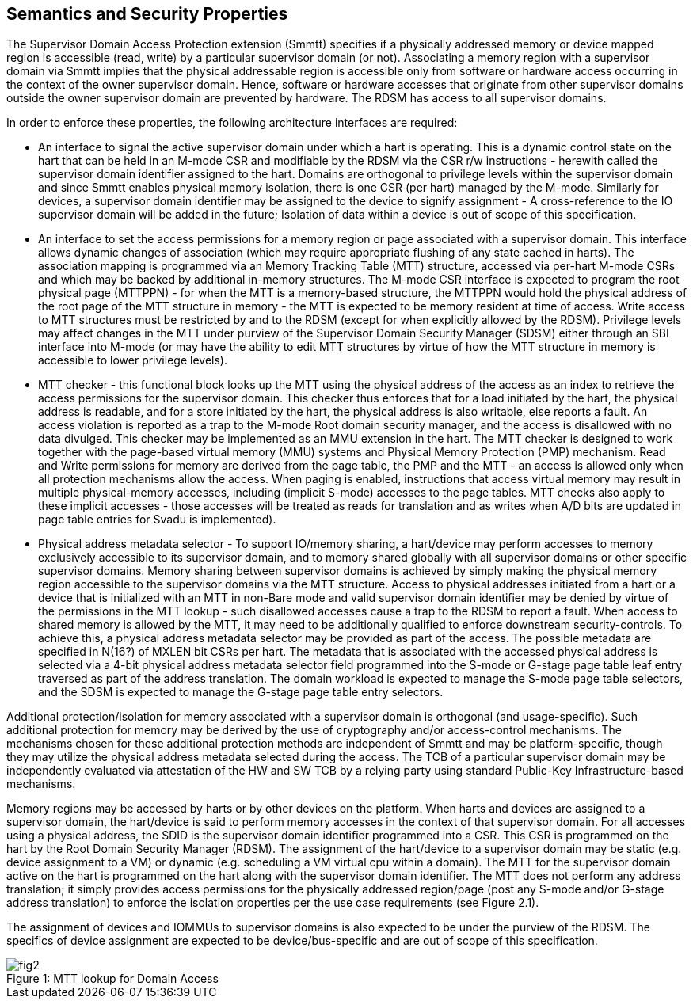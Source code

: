 [[chapter2]]
== Semantics and Security Properties

The Supervisor Domain Access Protection extension (Smmtt) specifies if a physically addressed memory or device mapped region is accessible (read, write) by a particular supervisor domain (or not). Associating a memory region with a supervisor domain via Smmtt implies that the physical addressable region is accessible only from software or hardware access occurring in the context of the owner supervisor domain. Hence, software or hardware accesses that originate from other supervisor domains outside the owner supervisor domain are prevented by hardware. The RDSM has access to all supervisor domains.

In order to enforce these properties, the following architecture interfaces are required: 

* An interface to signal the active supervisor domain under which a hart is operating. This is a dynamic control state on the hart that can be held in an M-mode CSR and modifiable by the RDSM via the CSR r/w instructions  - herewith called the supervisor domain identifier assigned to the hart. Domains are orthogonal to privilege levels within the supervisor domain and since Smmtt enables physical memory isolation, there is one CSR (per hart) managed by the M-mode. Similarly for devices, a supervisor domain identifier may be assigned to the device to signify assignment - A cross-reference to the IO supervisor domain will be added in the future; Isolation of data within a device is out of scope of this specification.

* An interface to set the access permissions for a memory region or page associated with a supervisor domain. This interface allows dynamic changes of association (which may require appropriate flushing of any state cached in harts). The association mapping is programmed via an Memory Tracking Table (MTT) structure, accessed via per-hart M-mode CSRs and which may be backed by additional in-memory structures. The M-mode CSR interface is expected to program the root physical page (MTTPPN) - for when the MTT is a memory-based structure, the MTTPPN would hold the physical address of the root page of the MTT structure in memory - the MTT is expected to be memory resident at time of access. Write access to MTT structures must be restricted by and to the RDSM (except for when explicitly allowed by the RDSM). Privilege levels may affect changes in the MTT under purview of the Supervisor Domain Security Manager (SDSM) either through an SBI interface into M-mode (or may have the ability to edit MTT structures by virtue of how the MTT structure in memory is accessible to lower privilege levels). 

* MTT checker - this functional block looks up the MTT using the physical address of the access as an index to retrieve the access permissions for the supervisor domain. This checker thus enforces that for a load initiated by the hart, the physical address is readable, and for a store initiated by the hart, the physical address is also writable, else reports a fault. An access violation is reported as a trap to the M-mode Root domain security manager, and the access is disallowed with no data divulged. This checker may be implemented as an MMU extension in the hart. The MTT checker is designed to work together with the page-based virtual memory (MMU) systems and Physical Memory Protection (PMP) mechanism. Read and Write permissions for memory are derived from the page table, the PMP and the MTT - an access is allowed only when all protection mechanisms allow the access. When paging is enabled, instructions that access virtual memory may result in multiple physical-memory accesses, including (implicit S-mode) accesses to the page tables. MTT checks also apply to these implicit accesses - those accesses will be treated as reads for translation and as writes when A/D bits are updated in page table entries for Svadu is implemented). 

* Physical address metadata selector - To support IO/memory sharing, a hart/device may perform accesses to memory exclusively accessible to its supervisor domain, and to memory shared globally with all supervisor domains or other specific supervisor domains. Memory sharing between supervisor domains is achieved by simply making the physical memory region accessible to the supervisor domains via the MTT structure. Access to physical addresses initiated from a hart or a device that is initialized with an MTT in non-Bare mode and valid supervisor domain identifier may be denied by virtue of the permissions in the MTT lookup - such disallowed accesses cause a trap to the RDSM to report a fault. When access to shared memory is allowed by the MTT, it may need to be additionally qualified to enforce downstream security-controls. To achieve this, a physical address metadata selector may be provided as part of the access. The possible metadata are specified in N(16?) of MXLEN bit CSRs per hart. The metadata that is associated with the accessed physical address is selected via a 4-bit physical address metadata selector field programmed into the S-mode or G-stage page table leaf entry traversed as part of the address translation. The domain workload is expected to manage the S-mode page table selectors, and the SDSM is expected to manage the G-stage page table entry selectors.

Additional protection/isolation for memory associated with a supervisor domain is orthogonal (and usage-specific). Such additional protection for memory may be derived by the use of cryptography and/or access-control mechanisms. The mechanisms chosen for these additional protection methods are independent of Smmtt and may be platform-specific, though they may utilize the physical address metadata selected during the access. The TCB of a particular supervisor domain may be independently evaluated via attestation of the HW and SW TCB by a relying party using standard Public-Key Infrastructure-based mechanisms.

Memory regions may be accessed by harts or by other devices on the platform. When harts and devices are assigned to a supervisor domain, the hart/device is said to perform memory accesses in the context of that supervisor domain. For all accesses using a physical address, the SDID is the supervisor domain identifier programmed into a CSR.  This CSR is programmed on the hart by the Root Domain Security Manager (RDSM). The assignment of the hart/device to a supervisor domain may be static (e.g. device assignment to a VM) or dynamic (e.g. scheduling a VM virtual cpu within a domain). The MTT for the supervisor domain active on the hart is programmed on the hart along with the supervisor domain identifier. The MTT does not perform any address translation; it simply provides access permissions for the physically addressed region/page (post any S-mode and/or G-stage address translation) to enforce the isolation properties per the use case requirements (see Figure 2.1). 

The assignment of devices and IOMMUs to supervisor domains is also expected to be under the purview of the RDSM. The specifics of device assignment are expected to be device/bus-specific and are out of scope of this specification.

[caption="Figure {counter:image}: ", reftext="Figure {image}"]
[title= "MTT lookup for Domain Access"]
image::fig2.png[]



